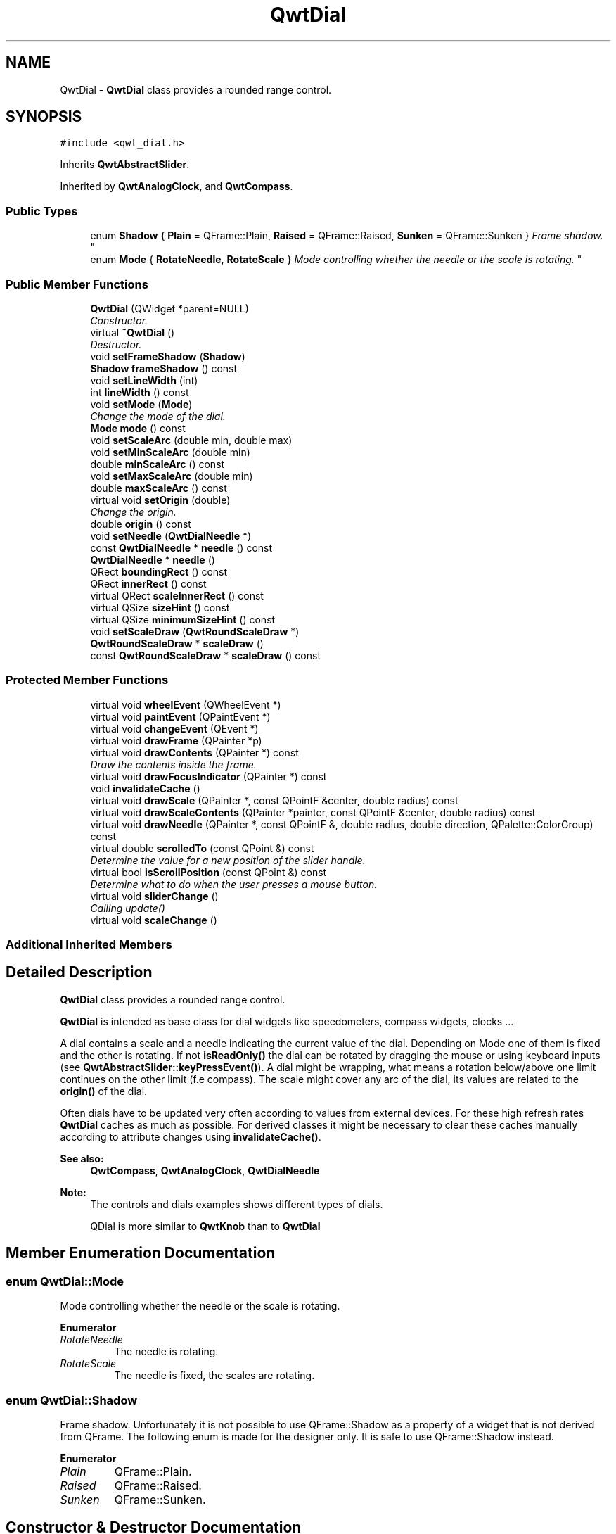.TH "QwtDial" 3 "Mon Jun 13 2016" "Version 6.1.3" "Qwt User's Guide" \" -*- nroff -*-
.ad l
.nh
.SH NAME
QwtDial \- \fBQwtDial\fP class provides a rounded range control\&.  

.SH SYNOPSIS
.br
.PP
.PP
\fC#include <qwt_dial\&.h>\fP
.PP
Inherits \fBQwtAbstractSlider\fP\&.
.PP
Inherited by \fBQwtAnalogClock\fP, and \fBQwtCompass\fP\&.
.SS "Public Types"

.in +1c
.ti -1c
.RI "enum \fBShadow\fP { \fBPlain\fP = QFrame::Plain, \fBRaised\fP = QFrame::Raised, \fBSunken\fP = QFrame::Sunken }
.RI "\fIFrame shadow\&. \fP""
.br
.ti -1c
.RI "enum \fBMode\fP { \fBRotateNeedle\fP, \fBRotateScale\fP }
.RI "\fIMode controlling whether the needle or the scale is rotating\&. \fP""
.br
.in -1c
.SS "Public Member Functions"

.in +1c
.ti -1c
.RI "\fBQwtDial\fP (QWidget *parent=NULL)"
.br
.RI "\fIConstructor\&. \fP"
.ti -1c
.RI "virtual \fB~QwtDial\fP ()"
.br
.RI "\fIDestructor\&. \fP"
.ti -1c
.RI "void \fBsetFrameShadow\fP (\fBShadow\fP)"
.br
.ti -1c
.RI "\fBShadow\fP \fBframeShadow\fP () const "
.br
.ti -1c
.RI "void \fBsetLineWidth\fP (int)"
.br
.ti -1c
.RI "int \fBlineWidth\fP () const "
.br
.ti -1c
.RI "void \fBsetMode\fP (\fBMode\fP)"
.br
.RI "\fIChange the mode of the dial\&. \fP"
.ti -1c
.RI "\fBMode\fP \fBmode\fP () const "
.br
.ti -1c
.RI "void \fBsetScaleArc\fP (double min, double max)"
.br
.ti -1c
.RI "void \fBsetMinScaleArc\fP (double min)"
.br
.ti -1c
.RI "double \fBminScaleArc\fP () const "
.br
.ti -1c
.RI "void \fBsetMaxScaleArc\fP (double min)"
.br
.ti -1c
.RI "double \fBmaxScaleArc\fP () const "
.br
.ti -1c
.RI "virtual void \fBsetOrigin\fP (double)"
.br
.RI "\fIChange the origin\&. \fP"
.ti -1c
.RI "double \fBorigin\fP () const "
.br
.ti -1c
.RI "void \fBsetNeedle\fP (\fBQwtDialNeedle\fP *)"
.br
.ti -1c
.RI "const \fBQwtDialNeedle\fP * \fBneedle\fP () const "
.br
.ti -1c
.RI "\fBQwtDialNeedle\fP * \fBneedle\fP ()"
.br
.ti -1c
.RI "QRect \fBboundingRect\fP () const "
.br
.ti -1c
.RI "QRect \fBinnerRect\fP () const "
.br
.ti -1c
.RI "virtual QRect \fBscaleInnerRect\fP () const "
.br
.ti -1c
.RI "virtual QSize \fBsizeHint\fP () const "
.br
.ti -1c
.RI "virtual QSize \fBminimumSizeHint\fP () const "
.br
.ti -1c
.RI "void \fBsetScaleDraw\fP (\fBQwtRoundScaleDraw\fP *)"
.br
.ti -1c
.RI "\fBQwtRoundScaleDraw\fP * \fBscaleDraw\fP ()"
.br
.ti -1c
.RI "const \fBQwtRoundScaleDraw\fP * \fBscaleDraw\fP () const "
.br
.in -1c
.SS "Protected Member Functions"

.in +1c
.ti -1c
.RI "virtual void \fBwheelEvent\fP (QWheelEvent *)"
.br
.ti -1c
.RI "virtual void \fBpaintEvent\fP (QPaintEvent *)"
.br
.ti -1c
.RI "virtual void \fBchangeEvent\fP (QEvent *)"
.br
.ti -1c
.RI "virtual void \fBdrawFrame\fP (QPainter *p)"
.br
.ti -1c
.RI "virtual void \fBdrawContents\fP (QPainter *) const "
.br
.RI "\fIDraw the contents inside the frame\&. \fP"
.ti -1c
.RI "virtual void \fBdrawFocusIndicator\fP (QPainter *) const "
.br
.ti -1c
.RI "void \fBinvalidateCache\fP ()"
.br
.ti -1c
.RI "virtual void \fBdrawScale\fP (QPainter *, const QPointF &center, double radius) const "
.br
.ti -1c
.RI "virtual void \fBdrawScaleContents\fP (QPainter *painter, const QPointF &center, double radius) const "
.br
.ti -1c
.RI "virtual void \fBdrawNeedle\fP (QPainter *, const QPointF &, double radius, double direction, QPalette::ColorGroup) const "
.br
.ti -1c
.RI "virtual double \fBscrolledTo\fP (const QPoint &) const "
.br
.RI "\fIDetermine the value for a new position of the slider handle\&. \fP"
.ti -1c
.RI "virtual bool \fBisScrollPosition\fP (const QPoint &) const "
.br
.RI "\fIDetermine what to do when the user presses a mouse button\&. \fP"
.ti -1c
.RI "virtual void \fBsliderChange\fP ()"
.br
.RI "\fICalling update() \fP"
.ti -1c
.RI "virtual void \fBscaleChange\fP ()"
.br
.in -1c
.SS "Additional Inherited Members"
.SH "Detailed Description"
.PP 
\fBQwtDial\fP class provides a rounded range control\&. 

\fBQwtDial\fP is intended as base class for dial widgets like speedometers, compass widgets, clocks \&.\&.\&.
.PP
.PP
A dial contains a scale and a needle indicating the current value of the dial\&. Depending on Mode one of them is fixed and the other is rotating\&. If not \fBisReadOnly()\fP the dial can be rotated by dragging the mouse or using keyboard inputs (see \fBQwtAbstractSlider::keyPressEvent()\fP)\&. A dial might be wrapping, what means a rotation below/above one limit continues on the other limit (f\&.e compass)\&. The scale might cover any arc of the dial, its values are related to the \fBorigin()\fP of the dial\&.
.PP
Often dials have to be updated very often according to values from external devices\&. For these high refresh rates \fBQwtDial\fP caches as much as possible\&. For derived classes it might be necessary to clear these caches manually according to attribute changes using \fBinvalidateCache()\fP\&.
.PP
\fBSee also:\fP
.RS 4
\fBQwtCompass\fP, \fBQwtAnalogClock\fP, \fBQwtDialNeedle\fP 
.RE
.PP
\fBNote:\fP
.RS 4
The controls and dials examples shows different types of dials\&. 
.PP
QDial is more similar to \fBQwtKnob\fP than to \fBQwtDial\fP 
.RE
.PP

.SH "Member Enumeration Documentation"
.PP 
.SS "enum \fBQwtDial::Mode\fP"

.PP
Mode controlling whether the needle or the scale is rotating\&. 
.PP
\fBEnumerator\fP
.in +1c
.TP
\fB\fIRotateNeedle \fP\fP
The needle is rotating\&. 
.TP
\fB\fIRotateScale \fP\fP
The needle is fixed, the scales are rotating\&. 
.SS "enum \fBQwtDial::Shadow\fP"

.PP
Frame shadow\&. Unfortunately it is not possible to use QFrame::Shadow as a property of a widget that is not derived from QFrame\&. The following enum is made for the designer only\&. It is safe to use QFrame::Shadow instead\&. 
.PP
\fBEnumerator\fP
.in +1c
.TP
\fB\fIPlain \fP\fP
QFrame::Plain\&. 
.TP
\fB\fIRaised \fP\fP
QFrame::Raised\&. 
.TP
\fB\fISunken \fP\fP
QFrame::Sunken\&. 
.SH "Constructor & Destructor Documentation"
.PP 
.SS "QwtDial::QwtDial (QWidget * parent = \fCNULL\fP)\fC [explicit]\fP"

.PP
Constructor\&. 
.PP
\fBParameters:\fP
.RS 4
\fIparent\fP Parent widget
.RE
.PP
Create a dial widget with no needle\&. The scale is initialized to [ 0\&.0, 360\&.0 ] and 360 steps ( \fBQwtAbstractSlider::setTotalSteps()\fP )\&. The origin of the scale is at 90°,
.PP
The value is set to 0\&.0\&.
.PP
The default mode is \fBQwtDial::RotateNeedle\fP\&. 
.SH "Member Function Documentation"
.PP 
.SS "QRect QwtDial::boundingRect () const"

.PP
\fBReturns:\fP
.RS 4
bounding rectangle of the dial including the frame 
.RE
.PP
\fBSee also:\fP
.RS 4
\fBsetLineWidth()\fP, \fBscaleInnerRect()\fP, \fBinnerRect()\fP 
.RE
.PP

.SS "void QwtDial::changeEvent (QEvent * event)\fC [protected]\fP, \fC [virtual]\fP"
Change Event handler 
.PP
\fBParameters:\fP
.RS 4
\fIevent\fP Change event
.RE
.PP
Invalidates internal paint caches if necessary 
.SS "void QwtDial::drawContents (QPainter * painter) const\fC [protected]\fP, \fC [virtual]\fP"

.PP
Draw the contents inside the frame\&. QPalette::Window is the background color outside of the frame\&. QPalette::Base is the background color inside the frame\&. QPalette::WindowText is the background color inside the scale\&.
.PP
\fBParameters:\fP
.RS 4
\fIpainter\fP Painter
.RE
.PP
\fBSee also:\fP
.RS 4
\fBboundingRect()\fP, \fBinnerRect()\fP, \fBscaleInnerRect()\fP, QWidget::setPalette() 
.RE
.PP

.SS "void QwtDial::drawFocusIndicator (QPainter * painter) const\fC [protected]\fP, \fC [virtual]\fP"
Draw the focus indicator 
.PP
\fBParameters:\fP
.RS 4
\fIpainter\fP Painter 
.RE
.PP

.SS "void QwtDial::drawFrame (QPainter * painter)\fC [protected]\fP, \fC [virtual]\fP"
Draw the frame around the dial
.PP
\fBParameters:\fP
.RS 4
\fIpainter\fP Painter 
.RE
.PP
\fBSee also:\fP
.RS 4
\fBlineWidth()\fP, \fBframeShadow()\fP 
.RE
.PP

.SS "void QwtDial::drawNeedle (QPainter * painter, const QPointF & center, double radius, double direction, QPalette::ColorGroup colorGroup) const\fC [protected]\fP, \fC [virtual]\fP"
Draw the needle
.PP
\fBParameters:\fP
.RS 4
\fIpainter\fP Painter 
.br
\fIcenter\fP Center of the dial 
.br
\fIradius\fP Length for the needle 
.br
\fIdirection\fP Direction of the needle in degrees, counter clockwise 
.br
\fIcolorGroup\fP ColorGroup 
.RE
.PP

.PP
Reimplemented in \fBQwtAnalogClock\fP\&.
.SS "void QwtDial::drawScale (QPainter * painter, const QPointF & center, double radius) const\fC [protected]\fP, \fC [virtual]\fP"
Draw the scale
.PP
\fBParameters:\fP
.RS 4
\fIpainter\fP Painter 
.br
\fIcenter\fP Center of the dial 
.br
\fIradius\fP Radius of the scale 
.RE
.PP

.SS "void QwtDial::drawScaleContents (QPainter * painter, const QPointF & center, double radius) const\fC [protected]\fP, \fC [virtual]\fP"
Draw the contents inside the scale
.PP
Paints nothing\&.
.PP
\fBParameters:\fP
.RS 4
\fIpainter\fP Painter 
.br
\fIcenter\fP Center of the contents circle 
.br
\fIradius\fP Radius of the contents circle 
.RE
.PP

.PP
Reimplemented in \fBQwtCompass\fP\&.
.SS "\fBQwtDial::Shadow\fP QwtDial::frameShadow () const"

.PP
\fBReturns:\fP
.RS 4
Frame shadow /sa \fBsetFrameShadow()\fP, \fBlineWidth()\fP, QFrame::frameShadow() 
.RE
.PP

.SS "QRect QwtDial::innerRect () const"

.PP
\fBReturns:\fP
.RS 4
bounding rectangle of the circle inside the frame 
.RE
.PP
\fBSee also:\fP
.RS 4
\fBsetLineWidth()\fP, \fBscaleInnerRect()\fP, \fBboundingRect()\fP 
.RE
.PP

.SS "void QwtDial::invalidateCache ()\fC [protected]\fP"
Invalidate the internal caches used to speed up repainting 
.SS "bool QwtDial::isScrollPosition (const QPoint & pos) const\fC [protected]\fP, \fC [virtual]\fP"

.PP
Determine what to do when the user presses a mouse button\&. 
.PP
\fBParameters:\fP
.RS 4
\fIpos\fP Mouse position
.RE
.PP
\fBReturn values:\fP
.RS 4
\fITrue,when\fP the inner circle contains pos 
.RE
.PP
\fBSee also:\fP
.RS 4
\fBscrolledTo()\fP 
.RE
.PP

.PP
Implements \fBQwtAbstractSlider\fP\&.
.SS "int QwtDial::lineWidth () const"

.PP
\fBReturns:\fP
.RS 4
Line width of the frame 
.RE
.PP
\fBSee also:\fP
.RS 4
\fBsetLineWidth()\fP, \fBframeShadow()\fP, \fBlineWidth()\fP 
.RE
.PP

.SS "double QwtDial::maxScaleArc () const"

.PP
\fBReturns:\fP
.RS 4
Upper limit of the scale arc 
.RE
.PP
\fBSee also:\fP
.RS 4
\fBsetScaleArc()\fP 
.RE
.PP

.SS "QSize QwtDial::minimumSizeHint () const\fC [virtual]\fP"

.PP
\fBReturns:\fP
.RS 4
Minimum size hint 
.RE
.PP
\fBSee also:\fP
.RS 4
\fBsizeHint()\fP 
.RE
.PP

.SS "double QwtDial::minScaleArc () const"

.PP
\fBReturns:\fP
.RS 4
Lower limit of the scale arc 
.RE
.PP
\fBSee also:\fP
.RS 4
\fBsetScaleArc()\fP 
.RE
.PP

.SS "\fBQwtDial::Mode\fP QwtDial::mode () const"

.PP
\fBReturns:\fP
.RS 4
Mode of the dial\&. 
.RE
.PP
\fBSee also:\fP
.RS 4
\fBsetMode()\fP, \fBorigin()\fP, \fBsetScaleArc()\fP, \fBvalue()\fP 
.RE
.PP

.SS "const \fBQwtDialNeedle\fP * QwtDial::needle () const"

.PP
\fBReturns:\fP
.RS 4
needle 
.RE
.PP
\fBSee also:\fP
.RS 4
\fBsetNeedle()\fP 
.RE
.PP

.SS "\fBQwtDialNeedle\fP * QwtDial::needle ()"

.PP
\fBReturns:\fP
.RS 4
needle 
.RE
.PP
\fBSee also:\fP
.RS 4
\fBsetNeedle()\fP 
.RE
.PP

.SS "double QwtDial::origin () const"
The origin is the angle where scale and needle is relative to\&.
.PP
\fBReturns:\fP
.RS 4
Origin of the dial 
.RE
.PP
\fBSee also:\fP
.RS 4
\fBsetOrigin()\fP 
.RE
.PP

.SS "void QwtDial::paintEvent (QPaintEvent * event)\fC [protected]\fP, \fC [virtual]\fP"
Paint the dial 
.PP
\fBParameters:\fP
.RS 4
\fIevent\fP Paint event 
.RE
.PP

.SS "void QwtDial::scaleChange ()\fC [protected]\fP, \fC [virtual]\fP"
Invalidate the internal caches and call \fBQwtAbstractSlider::scaleChange()\fP 
.PP
Reimplemented from \fBQwtAbstractSlider\fP\&.
.SS "\fBQwtRoundScaleDraw\fP * QwtDial::scaleDraw ()"

.PP
\fBReturns:\fP
.RS 4
the scale draw 
.RE
.PP

.SS "const \fBQwtRoundScaleDraw\fP * QwtDial::scaleDraw () const"

.PP
\fBReturns:\fP
.RS 4
the scale draw 
.RE
.PP

.SS "QRect QwtDial::scaleInnerRect () const\fC [virtual]\fP"

.PP
\fBReturns:\fP
.RS 4
rectangle inside the scale 
.RE
.PP
\fBSee also:\fP
.RS 4
\fBsetLineWidth()\fP, \fBboundingRect()\fP, \fBinnerRect()\fP 
.RE
.PP

.SS "double QwtDial::scrolledTo (const QPoint & pos) const\fC [protected]\fP, \fC [virtual]\fP"

.PP
Determine the value for a new position of the slider handle\&. 
.PP
\fBParameters:\fP
.RS 4
\fIpos\fP Mouse position
.RE
.PP
\fBReturns:\fP
.RS 4
Value for the mouse position 
.RE
.PP
\fBSee also:\fP
.RS 4
\fBisScrollPosition()\fP 
.RE
.PP

.PP
Implements \fBQwtAbstractSlider\fP\&.
.SS "void QwtDial::setFrameShadow (\fBShadow\fP shadow)"
Sets the frame shadow value from the frame style\&.
.PP
\fBParameters:\fP
.RS 4
\fIshadow\fP Frame shadow 
.RE
.PP
\fBSee also:\fP
.RS 4
\fBsetLineWidth()\fP, QFrame::setFrameShadow() 
.RE
.PP

.SS "void QwtDial::setLineWidth (int lineWidth)"
Sets the line width of the frame
.PP
\fBParameters:\fP
.RS 4
\fIlineWidth\fP Line width 
.RE
.PP
\fBSee also:\fP
.RS 4
\fBsetFrameShadow()\fP 
.RE
.PP

.SS "void QwtDial::setMaxScaleArc (double max)"
Set the upper limit for the scale arc
.PP
\fBParameters:\fP
.RS 4
\fImax\fP Upper limit of the scale arc 
.RE
.PP
\fBSee also:\fP
.RS 4
\fBsetScaleArc()\fP, \fBsetMinScaleArc()\fP 
.RE
.PP

.SS "void QwtDial::setMinScaleArc (double min)"
Set the lower limit for the scale arc
.PP
\fBParameters:\fP
.RS 4
\fImin\fP Lower limit of the scale arc 
.RE
.PP
\fBSee also:\fP
.RS 4
\fBsetScaleArc()\fP, \fBsetMaxScaleArc()\fP 
.RE
.PP

.SS "void QwtDial::setMode (\fBMode\fP mode)"

.PP
Change the mode of the dial\&. 
.PP
\fBParameters:\fP
.RS 4
\fImode\fP New mode
.RE
.PP
In case of \fBQwtDial::RotateNeedle\fP the needle is rotating, in case of \fBQwtDial::RotateScale\fP, the needle points to \fBorigin()\fP and the scale is rotating\&.
.PP
The default mode is \fBQwtDial::RotateNeedle\fP\&.
.PP
\fBSee also:\fP
.RS 4
\fBmode()\fP, \fBsetValue()\fP, \fBsetOrigin()\fP 
.RE
.PP

.SS "void QwtDial::setNeedle (\fBQwtDialNeedle\fP * needle)"
Set a needle for the dial
.PP
\fBParameters:\fP
.RS 4
\fIneedle\fP Needle
.RE
.PP
\fBWarning:\fP
.RS 4
The needle will be deleted, when a different needle is set or in \fB~QwtDial()\fP 
.RE
.PP

.SS "void QwtDial::setOrigin (double origin)\fC [virtual]\fP"

.PP
Change the origin\&. The origin is the angle where scale and needle is relative to\&.
.PP
\fBParameters:\fP
.RS 4
\fIorigin\fP New origin 
.RE
.PP
\fBSee also:\fP
.RS 4
\fBorigin()\fP 
.RE
.PP

.SS "void QwtDial::setScaleArc (double minArc, double maxArc)"
Change the arc of the scale
.PP
\fBParameters:\fP
.RS 4
\fIminArc\fP Lower limit 
.br
\fImaxArc\fP Upper limit
.RE
.PP
\fBSee also:\fP
.RS 4
\fBminScaleArc()\fP, \fBmaxScaleArc()\fP 
.RE
.PP

.SS "void QwtDial::setScaleDraw (\fBQwtRoundScaleDraw\fP * scaleDraw)"
Set an individual scale draw
.PP
The motivation for setting a scale draw is often to overload \fBQwtRoundScaleDraw::label()\fP to return individual tick labels\&.
.PP
\fBParameters:\fP
.RS 4
\fIscaleDraw\fP Scale draw 
.RE
.PP
\fBWarning:\fP
.RS 4
The previous scale draw is deleted 
.RE
.PP

.SS "QSize QwtDial::sizeHint () const\fC [virtual]\fP"

.PP
\fBReturns:\fP
.RS 4
Size hint 
.RE
.PP
\fBSee also:\fP
.RS 4
\fBminimumSizeHint()\fP 
.RE
.PP

.SS "void QwtDial::wheelEvent (QWheelEvent * event)\fC [protected]\fP, \fC [virtual]\fP"
Wheel Event handler 
.PP
\fBParameters:\fP
.RS 4
\fIevent\fP Wheel event 
.RE
.PP

.PP
Reimplemented from \fBQwtAbstractSlider\fP\&.

.SH "Author"
.PP 
Generated automatically by Doxygen for Qwt User's Guide from the source code\&.
